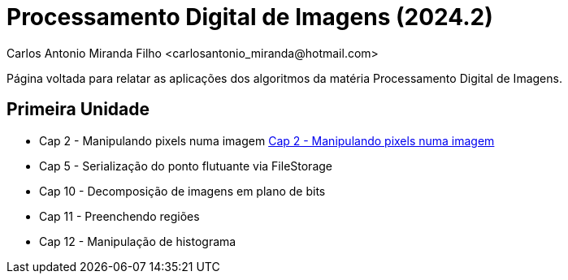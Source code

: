 = Processamento Digital de Imagens (2024.2)
Carlos Antonio Miranda Filho <carlosantonio_miranda@hotmail.com>

Página voltada para relatar as aplicações dos algoritmos da matéria Processamento
Digital de Imagens.

== Primeira Unidade

* Cap 2 - Manipulando pixels numa imagem link:cap2.adoc[Cap 2 - Manipulando pixels numa imagem]
* Cap 5 - Serialização do ponto flutuante via FileStorage
* Cap 10 - Decomposição de imagens em plano de bits
* Cap 11 - Preenchendo regiões
* Cap 12 - Manipulação de histograma
